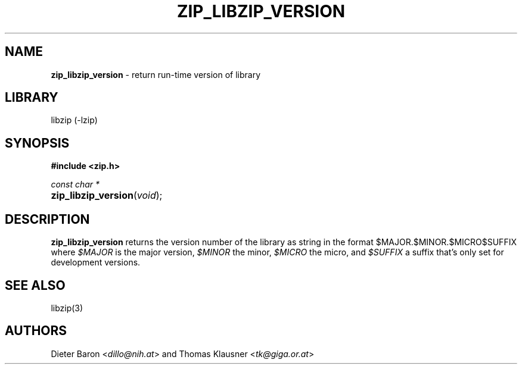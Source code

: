 .TH "ZIP_LIBZIP_VERSION" "3" "October 6, 2017" "NiH" "Library Functions Manual"
.nh
.if n .ad l
.SH "NAME"
\fBzip_libzip_version\fR
\- return run-time version of library
.SH "LIBRARY"
libzip (-lzip)
.SH "SYNOPSIS"
\fB#include <zip.h>\fR
.sp
\fIconst char *\fR
.PD 0
.HP 4n
\fBzip_libzip_version\fR(\fIvoid\fR);
.PD
.SH "DESCRIPTION"
\fBzip_libzip_version\fR
returns the version number of the library as string in the format
\(Lq$MAJOR.$MINOR.$MICRO$SUFFIX\(Rq
where
\fI$MAJOR\fR
is the major version,
\fI$MINOR\fR
the minor,
\fI$MICRO\fR
the micro, and
\fI$SUFFIX\fR
a suffix that's only set for development versions.
.SH "SEE ALSO"
libzip(3)
.SH "AUTHORS"
Dieter Baron <\fIdillo@nih.at\fR>
and
Thomas Klausner <\fItk@giga.or.at\fR>
